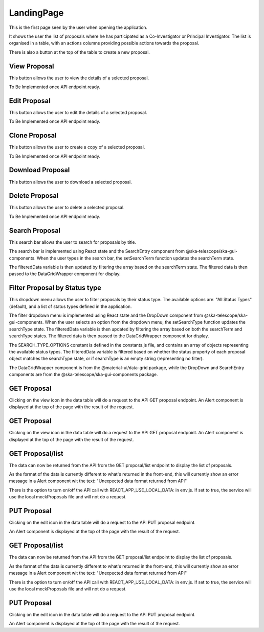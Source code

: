 LandingPage
============
This is the first page seen by the user when opening the application.

It shows the user the list of proposals where he has participated as a Co-Investigator or Principal Investigator. The list is organised in a table, with an actions columns providing possible actions towards the proposal. 

There is also a button at the top of the table to create a new proposal.

View Proposal
-------------
This button allows the user to view the details of a selected proposal.

To Be Implemented once API endpoint ready.

Edit Proposal
--------------
This button allows the user to edit the details of a selected proposal.

To Be Implemented once API endpoint ready.

Clone Proposal
--------------
This button allows the user to create a copy of a selected proposal.

To Be Implemented once API endpoint ready.

Download Proposal
-----------------
This button allows the user to download a selected proposal.

Delete Proposal
---------------
This button allows the user to delete a selected proposal.

To Be Implemented once API endpoint ready.

Search Proposal
----------------
This search bar allows the user to search for proposals by title.

The search bar is implemented using React state and the SearchEntry component from @ska-telescope/ska-gui-components. When the user types in the search bar, the setSearchTerm function updates the searchTerm state. 

The filteredData variable is then updated by filtering the array based on the searchTerm state. The filtered data is then passed to the DataGridWrapper component for display.


Filter Proposal by Status type
------------------------------
This dropdown menu allows the user to filter proposals by their status type. The available options are: "All Status Types" (default), and a list of status types defined in the application.

The filter dropdown menu is implemented using React state and the DropDown component from @ska-telescope/ska-gui-components. When the user selects an option from the dropdown menu, the setSearchType function updates the searchType state. The filteredData variable is then updated by filtering the array based on both the searchTerm and searchType states. The filtered data is then passed to the DataGridWrapper component for display.

The SEARCH_TYPE_OPTIONS constant is defined in the constants.js file, and contains an array of objects representing the available status types. The filteredData variable is filtered based on whether the status property of each proposal object matches the searchType state, or if searchType is an empty string (representing no filter).

The DataGridWrapper component is from the @material-ui/data-grid package, while the DropDown and SearchEntry components are from the @ska-telescope/ska-gui-components package.


GET Proposal
-------------------
Clicking on the view icon in the data table will do a request to the API GET proposal endpoint.
An Alert component is displayed at the top of the page with the result of the request.


GET Proposal
-------------------
Clicking on the view icon in the data table will do a request to the API GET proposal endpoint.
An Alert component is displayed at the top of the page with the result of the request.

GET Proposal/list
------------------------------
The data can now be returned from the API from the GET proposal/list endpoint to display the list of proposals.

As the format of the data is currently different to what's returned in the front-end, this will currently show an error message in a Alert component wit the text:
"Unexpected data format returned from API"

There is the option to turn on/off the API call with REACT_APP_USE_LOCAL_DATA: in env.js. If set to true, the service will use the local mockProposals file and will not do a request.


PUT Proposal
------------------------------
Clicking on the edit icon in the data table will do a request to the API PUT proposal endpoint.

An Alert component is displayed at the top of the page with the result of the request.

GET Proposal/list
------------------------------
The data can now be returned from the API from the GET proposal/list endpoint to display the list of proposals.

As the format of the data is currently different to what's returned in the front-end, this will currently show an error message in a Alert component wit the text:
"Unexpected data format returned from API"

There is the option to turn on/off the API call with REACT_APP_USE_LOCAL_DATA: in env.js. If set to true, the service will use the local mockProposals file and will not do a request.


PUT Proposal
------------------------------
Clicking on the edit icon in the data table will do a request to the API PUT proposal endpoint.

An Alert component is displayed at the top of the page with the result of the request.